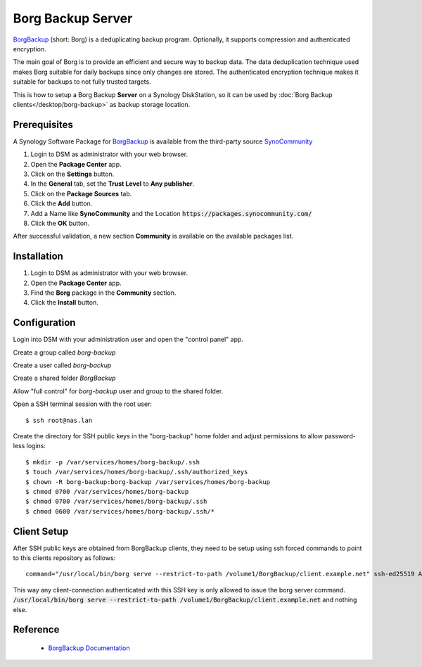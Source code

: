 Borg Backup Server
==================

`BorgBackup <https://www.borgbackup.org/>`_ (short: Borg) is a deduplicating
backup program. Optionally, it supports compression and authenticated
encryption.

The main goal of Borg is to provide an efficient and secure way to backup data.
The data deduplication technique used makes Borg suitable for daily backups
since only changes are stored. The authenticated encryption technique makes it
suitable for backups to not fully trusted targets.

This is how to setup a Borg Backup **Server** on a Synology DiskStation, so it
can be used by :doc:`Borg Backup clients</desktop/borg-backup>` as backup
storage location.


Prerequisites
-------------

A Synology Software Package for `BorgBackup <https://www.borgbackup.org/>`_ is
available from the third-party source
`SynoCommunity <https://synocommunity.com/>`_

#. Login to DSM as administrator with your web browser.
#. Open the **Package Center** app.
#. Click on the **Settings** button.
#. In the **General** tab, set the **Trust Level** to **Any publisher**.
#. Click on the **Package Sources** tab.
#. Click the **Add** button.
#. Add a Name like **SynoCommunity** and the Location
   :code:`https://packages.synocommunity.com/`
#. Click the **OK** button.

After successful validation, a new section **Community** is available on the
available packages list.


Installation
------------

#. Login to DSM as administrator with your web browser.
#. Open the **Package Center** app.
#. Find the **Borg** package in the **Community** section.
#. Click the **Install** button.



Configuration
-------------

Login into DSM with your administration user and open the "control panel" app.

Create a group called *borg-backup*

Create a user called *borg-backup*

Create a shared folder *BorgBackup*

Allow "full control" for *borg-backup* user and group to the shared folder.

Open a SSH terminal session with the root user::

	$ ssh root@nas.lan


Create the directory for SSH public keys in the "borg-backup" home folder and
adjust permissions to allow password-less logins::

	$ mkdir -p /var/services/homes/borg-backup/.ssh
	$ touch /var/services/homes/borg-backup/.ssh/authorized_keys
	$ chown -R borg-backup:borg-backup /var/services/homes/borg-backup
	$ chmod 0700 /var/services/homes/borg-backup
	$ chmod 0700 /var/services/homes/borg-backup/.ssh
	$ chmod 0600 /var/services/homes/borg-backup/.ssh/*


Client Setup
------------

After SSH public keys are obtained from BorgBackup clients, they need to be
setup using ssh forced commands to point to this clients repository as follows::

	command="/usr/local/bin/borg serve --restrict-to-path /volume1/BorgBackup/client.example.net" ssh-ed25519 AAAAC3...

This way any client-connection authenticated with this SSH key is only allowed
to issue the borg server command.
:code:`/usr/local/bin/borg serve --restrict-to-path /volume1/BorgBackup/client.example.net`
and nothing else.


Reference
---------

 * `BorgBackup Documentation <https://borgbackup.readthedocs.io/en/stable/index.html>`_

